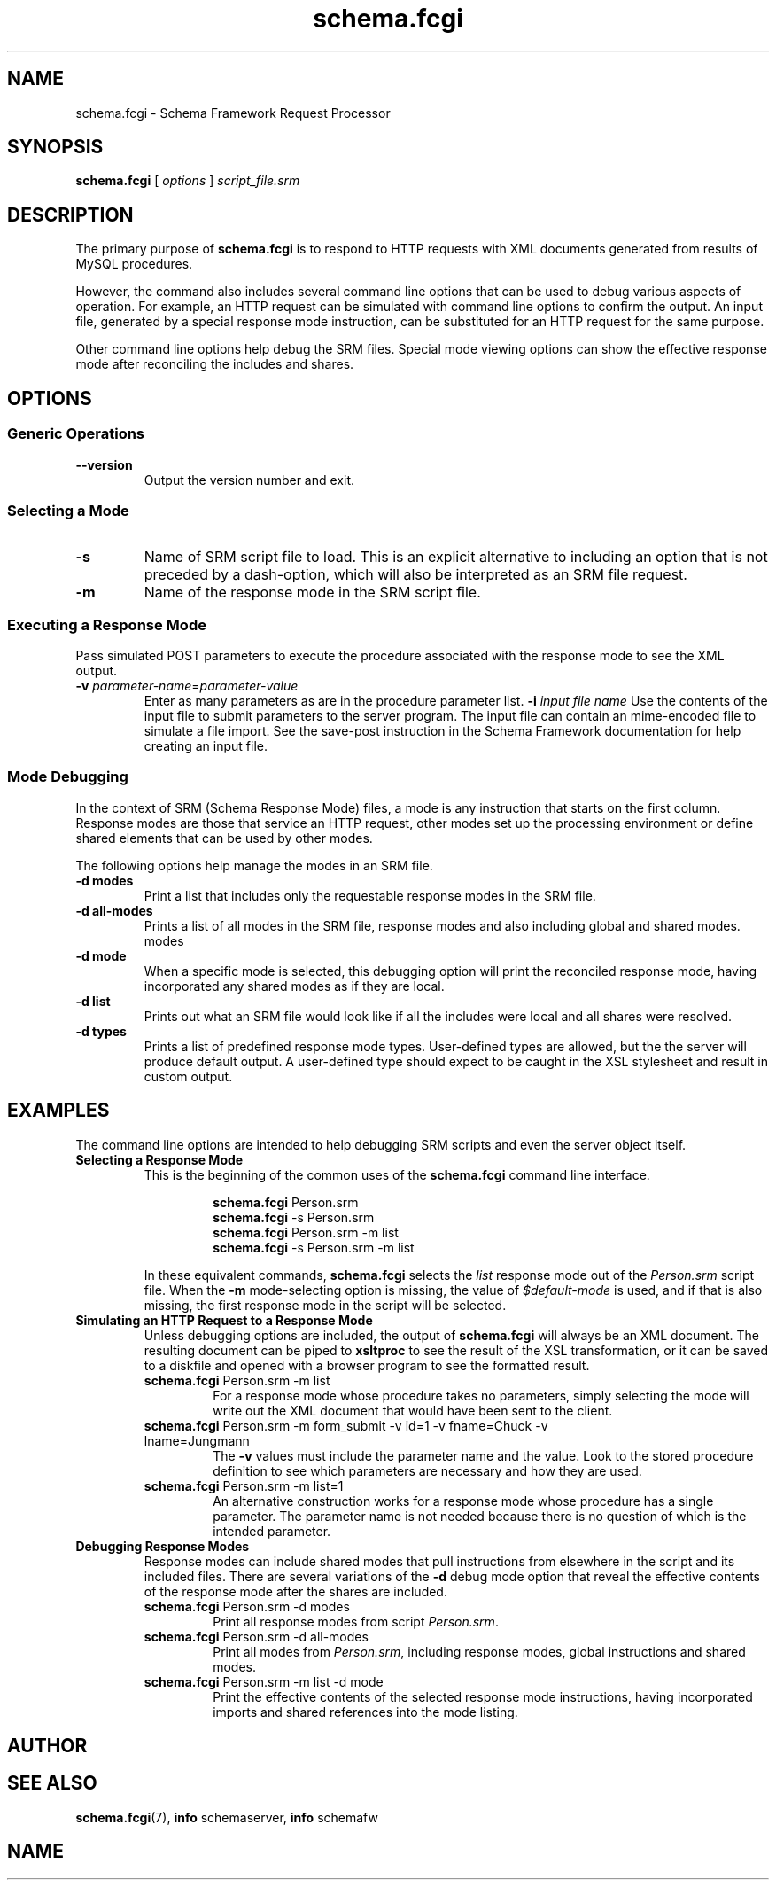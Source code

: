 .TH schema.fcgi 1 "07 March 2019" "Version 0.75.0005"
.SH NAME
schema.fcgi \- Schema Framework Request Processor
.SH SYNOPSIS
\fBschema.fcgi\fR [ \fIoptions\fR ] \fIscript_file.srm\fR
.SH DESCRIPTION
The primary purpose of \fBschema.fcgi\fR is to respond to HTTP requests with
XML documents generated from results of MySQL procedures.

However, the command also includes several command line options that can be
used to debug various aspects of operation.  For example, an HTTP request can
be simulated with command line options to confirm the output.  An input file,
generated by a special response mode instruction, can be substituted for an
HTTP request for the same purpose.

Other command line options help debug the SRM files.  Special mode viewing
options can show the effective response mode after reconciling the includes
and shares.
.SH OPTIONS
.SS "Generic Operations"
.TP
.B \-\^\-version
Output the version number and exit.
.SS "Selecting a Mode"
.TP
.B \-s
Name of SRM script file to load.  This is an explicit alternative to including
an option that is not preceded by a dash-option, which will also be interpreted
as an SRM file request.
.TP
.B \-m
Name of the response mode in the SRM script file.
.SS "Executing a Response Mode"
Pass simulated POST parameters to execute the procedure associated with
the response mode to see the XML output.
.TP
.B \-v \fIparameter-name\fR=\fIparameter-value\fR
Enter as many parameters as are in the procedure parameter list.
.B \-i \fIinput file name\fR
Use the contents of the input file to submit parameters to the server
program.  The input file can contain an mime-encoded file to simulate
a file import.  See the save-post instruction in the Schema Framework
documentation for help creating an input file.
.SS "Mode Debugging"
In the context of SRM (Schema Response Mode) files, a mode is any instruction
that starts on the first column.  Response modes are those that service an
HTTP request, other modes set up the processing environment or define shared
elements that can be used by other modes.

The following options help manage the modes in an SRM file.
.TP
.B \-d modes
Print a list that includes only the requestable response modes in the SRM file.
.TP
.B \-d all-modes
Prints a list of all modes in the SRM file, response modes and also including
global and shared modes.
modes
.TP
.B \-d mode
When a specific mode is selected, this debugging option will print the
reconciled response mode, having incorporated any shared modes as if they
are local.
.TP
.B \-d list
Prints out what an SRM file would look like if all the includes were local
and all shares were resolved.
.TP
.B \-d types
Prints a list of predefined response mode types. User-defined types are
allowed, but the the server will produce default output. A user-defined
type should expect to be caught in the XSL stylesheet and result in custom
output.
./"  
./"
.SH EXAMPLES
The command line options are intended to help debugging SRM scripts and
even the server object itself.

.TP
.B Selecting a Response Mode
This is the beginning of the common uses of the \fBschema.fcgi\fR command
line interface.

.RS
.RS
\fBschema.fcgi\fR Person.srm
.br
\fBschema.fcgi\fR -s Person.srm
.br
\fBschema.fcgi\fR Person.srm -m list
.br
\fBschema.fcgi\fR -s Person.srm -m list
.RE

In these equivalent commands, \fBschema.fcgi\fR selects the \fIlist\fR 
response mode out of the \fIPerson.srm\fR script file.  When the \fB\-m\fR
mode-selecting option is missing, the value of \fI$default-mode\fR is used,
and if that is also missing, the first response mode in the script will be
selected.
.RE
.TP
.B Simulating an HTTP Request to a Response Mode
Unless debugging options are included, the output of \fBschema.fcgi\fR
will always be an XML document.  The resulting document can be piped to
\fBxsltproc\fR to see the result of the XSL transformation, or it can be
saved to a diskfile and opened with a browser program to see the formatted
result.
.RS

.TP
\fBschema.fcgi\fR Person.srm -m list
For a response mode whose procedure takes no parameters, simply selecting
the mode will write out the XML document that would have been sent to the
client.
.TP
\fBschema.fcgi\fR Person.srm -m form_submit -v id=1 -v fname=Chuck -v lname=Jungmann
The \fB\-v\fR values must include the parameter name and the value.  Look to
the stored procedure definition to see which parameters are necessary and
how they are used.
.TP
\fBschema.fcgi\fR Person.srm -m list=1
An alternative construction works for a response mode whose procedure
has a single parameter.  The parameter name is not needed because there is
no question of which is the intended parameter.
.RE

.TP
.B Debugging Response Modes
Response modes can include shared modes that pull instructions from elsewhere
in the script and its included files.  There are several variations of the
\fB\-d\fR debug mode option that reveal the effective contents of the response
mode after the shares are included.
.br
.RS
.TP
\fBschema.fcgi\fR Person.srm -d modes
Print all response modes from script \fIPerson.srm\fR.
.br
.TP
\fBschema.fcgi\fR Person.srm -d all-modes
Print all modes from \fIPerson.srm\fR, including response modes, global
instructions and shared modes.
.br
.TP
\fBschema.fcgi\fR Person.srm -m list -d mode
Print the effective contents of the selected response mode instructions,
having incorporated imports and shared references into the mode listing.
.br
.RE
.RE

.SH AUTHOR
.SH SEE ALSO
.TP
\fBschema.fcgi\fR(7), \fBinfo\fR schemaserver, \fBinfo\fR schemafw
.SH NAME
